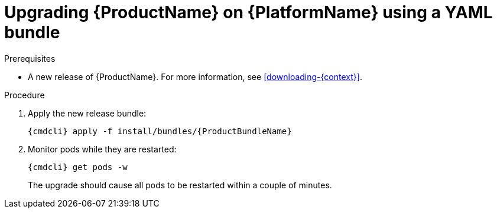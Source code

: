 // Module included in the following assemblies:
//
// assembly-upgrading-enmasse.adoc

[id='upgrading-enmasse-using-bundle-{context}']
= Upgrading {ProductName} on {PlatformName} using a YAML bundle

.Prerequisites

* A new release of {ProductName}. For more information, see xref:downloading-{context}[].

.Procedure

ifeval::["{cmdcli}" == "oc"]
. Log in as a service operator:
+
[subs="attributes",options="nowrap"]
----
oc login -u system:admin
----

. Select the project where {ProductName} is installed:
+
[subs="+quotes,attributes",options="nowrap"]
----
oc project _{ProductNamespace}_
----
endif::[]
ifeval::["{cmdcli}" == "kubectl"]
. Select the namespace where {ProductName} is installed:
+
[options="nowrap",subs="+quotes,attributes"]
----
{cmdcli} config set-context $(kubectl config current-context) --namespace=_{ProductNamespace}_
----
endif::[]

. Apply the new release bundle:
+
[subs="attributes",options="nowrap"]
----
{cmdcli} apply -f install/bundles/{ProductBundleName}
----

. Monitor pods while they are restarted:
+
[subs="attributes",options="nowrap"]
----
{cmdcli} get pods -w
----
+
The upgrade should cause all pods to be restarted within a couple of minutes.

